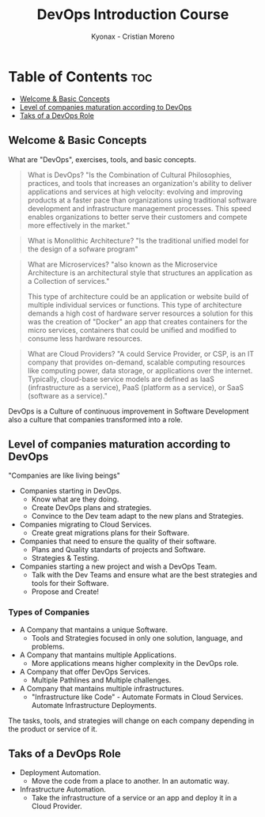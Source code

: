 #+TITLE: DevOps Introduction Course
#+AUTHOR: Kyonax - Cristian Moreno

* Table of Contents :toc:
  - [[#welcome--basic-concepts][Welcome & Basic Concepts]]
  - [[#level-of-companies-maturation-according-to-devops][Level of companies maturation according to DevOps]]
  - [[#taks-of-a-devops-role][Taks of a DevOps Role]]

** Welcome & Basic Concepts
What are "DevOps", exercises, tools, and basic concepts.

#+BEGIN_QUOTE
What is DevOps? "Is the Combination of Cultural Philosophies, practices, and tools that increases an organization's ability to deliver applications and services at high velocity: evolving and improving products at a faster pace than organizations using traditional software development and infrastructure management processes. This speed enables organizations to better serve their customers and compete more effectively in the market."
#+END_QUOTE

#+BEGIN_QUOTE
What is Monolithic Architecture? "Is the traditional unified model for the design of a sofware program"
#+END_QUOTE

#+BEGIN_QUOTE
What are Microservices? "also known as the Microservice Architecture is an architectural style that structures an application as a Collection of services."

This type of architecture could be an application or website build of multiple individual services or functions. This type of architecture demands a high cost of hardware server resources a solution for this was the creation of "Docker" an app that creates containers for the micro services, containers that could be unified and modified to consume less hardware resources.
#+END_QUOTE

#+BEGIN_QUOTE
What are Cloud Providers? "A could Service Provider, or CSP, is an IT company that provides on-demand, scalable computing resources like computing power, data storage, or applications over the internet. Typically, cloud-base service models are defined as IaaS (infrastructure as a service), PaaS (platform as a service), or SaaS (software as a service)."
#+END_QUOTE

DevOps is a Culture of continuous improvement in Software Development also a culture that companies transformed into a role.

** Level of companies maturation according to DevOps
"Companies are like living beings"

- Companies starting in DevOps.
  - Know what are they doing.
  - Create DevOps plans and strategies.
  - Convince to the Dev team adapt to the new plans and Strategies.
- Companies migrating to Cloud Services.
  - Create great migrations plans for their Software.
- Companies that need to ensure the quality of their software.
  - Plans and Quality standarts of projects and Software.
  - Strategies & Testing.
- Companies starting a new project and wish a DevOps Team.
  - Talk with the Dev Teams and ensure what are the best strategies and tools for their Software.
  - Propose and Create!

*** Types of Companies
- A Company that mantains a unique Software.
    - Tools and Strategies focused in only one solution, language, and problems.
- A Company that mantains multiple Applications.
    - More applications means higher complexity in the DevOps role.
- A Company that offer DevOps Services.
    - Multiple Pathlines and Multiple challenges.
- A Company that mantains multiple infrastructures.
    - "Infrastructure like Code" - Automate Formats in Cloud Services.
      Automate Infrastructure Deployments.

The tasks, tools, and strategies will change on each company depending in the product or service of it.

** Taks of a DevOps Role
- Deployment Automation.
  - Move the code from a place to another. In an automatic way.
- Infrastructure Automation.
  - Take the infrastructure of a service or an app and deploy it in a Cloud Provider.
